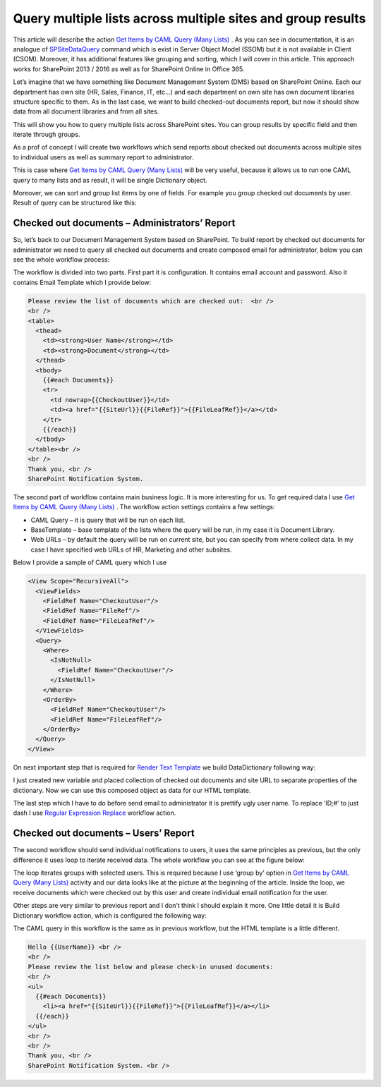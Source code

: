 Query multiple lists across multiple sites and group results
############################################################

This article will describe the action `Get Items by CAML Query (Many Lists) <https://plumsail.com/docs/workflow-actions-pack/actions/List%20items%20processing.html#get-items-by-caml-query-many-lists>`_ . As you can see in documentation, it is an analogue of `SPSiteDataQuery <https://support.office.com/en-in/article/Display-data-from-multiple-lists-with-the-Content-Query-Web-Part-d560f477-8fc1-4258-aeb2-70aa932e07da>`_ command which is exist in Server Object Model (SSOM) but it is not available in Client (CSOM). Moreover, it has additional features like grouping and sorting, which I will cover in this article. This approach works for SharePoint 2013 / 2016 as well as for SharePoint Online in Office 365.

Let’s imagine that we have something like Document Management System (DMS) based on SharePoint Online. Each our department has own site (HR, Sales, Finance, IT, etc…) and each department on own site has own document libraries structure specific to them. As in the last case, we want to build checked-out documents report, but now it should show data from all document libraries and from all sites.

This will show you how to query multiple lists across SharePoint sites. You can group results by specific field and then iterate through groups.

As a prof of concept I will create two workflows which send reports about checked out documents across multiple sites to individual users as well as summary report to administrator.

This is case where `Get Items by CAML Query (Many Lists) <https://plumsail.com/docs/workflow-actions-pack/actions/List%20items%20processing.html#get-items-by-caml-query-many-lists>`_ will be very useful, because it allows us to run one CAML query to many lists and as result, it will be single Dictionary object.\


.. image:: ../_static/img/query-multiple-lists-1.png
   :alt: Get Items by Query from many lists

Moreover, we can sort and group list items by one of fields. For example you group checked out documents by user. Result of query can be structured like this:


.. image:: ../_static/img/query-multiple-lists-2.png
   :alt: Get Items by Query from many lists and group results

Checked out documents – Administrators’ Report
**********************************************
So, let’s back to our Document Management System based on SharePoint. To build report by checked out documents for administrator we need to query all checked out documents and create composed email for administrator, below you can see the whole workflow process:

 
.. image:: ../_static/img/query-multiple-lists-3.png
   :alt: SharePoint Checked-out documents report

The workflow is divided into two parts. First part it is configuration. It contains email account and password. Also it contains Email Template which I provide below:

.. code:: html
 
    Please review the list of documents which are checked out:  <br />
    <br /> 
    <table>
      <thead>
        <td><strong>User Name</strong></td>
        <td><strong>Document</strong></td>
      </thead>
      <tbody>
        {{#each Documents}}
        <tr>
          <td nowrap>{{CheckoutUser}}</td>
          <td><a href="{{SiteUrl}}{{FileRef}}">{{FileLeafRef}}</a></td>
        </tr>
        {{/each}}
      </tbody>
    </table><br />
    <br /> 
    Thank you, <br />
    SharePoint Notification System.

The second part of workflow contains main business logic. It is more interesting for us. To get required data I use `Get Items by CAML Query (Many Lists) <https://plumsail.com/docs/workflow-actions-pack/actions/List%20items%20processing.html#get-items-by-caml-query-many-lists>`_ . The workflow action settings contains a few settings:



* CAML Query – it is query that will be run on each list.
* BaseTemplate – base template of the lists where the query will be run, in my case it is Document Library.
* Web URLs – by default the query will be run on current site, but you can specify from where collect data. In my case I have specified web URLs of HR, Marketing and other subsites.

Below I provide a sample of CAML query which I use

.. code:: html
    
    <View Scope="RecursiveAll">
      <ViewFields>
        <FieldRef Name="CheckoutUser"/>
        <FieldRef Name="FileRef"/>
        <FieldRef Name="FileLeafRef"/>
      </ViewFields>
      <Query>
        <Where>
          <IsNotNull>
            <FieldRef Name="CheckoutUser"/>
          </IsNotNull>
        </Where>
        <OrderBy>
          <FieldRef Name="CheckoutUser"/>
          <FieldRef Name="FileLeafRef"/>
        </OrderBy>
      </Query>
    </View>

On next important step that is required for `Render Text Template <https://plumsail.com/docs/workflow-actions-pack/actions/String%20Processing%20Advanced.html#render-text-template>`_ we build DataDictionary following way:


.. image:: ../_static/img/query-multiple-lists-4.png
   :alt: SharePoint Build a Dictionary Dynamic Value
I just created new variable and placed collection of checked out documents and site URL to separate properties of the dictionary. Now we can use this composed object as data for our HTML template.

The last step which I have to do before send email to administrator it is prettify ugly user name. To replace ‘ID;#’ to just dash I use `Regular Expression Replace <https://plumsail.com/docs/workflow-actions-pack/actions/String%20Processing%20Advanced.html#regular-expression-replace>`_ workflow action.

Checked out documents – Users’ Report
*************************************
The second workflow should send individual notifications to users, it uses the same principles as previous, but the only difference it uses loop to iterate received data. The whole workflow you can see at the figure below:


.. image:: ../_static/img/query-multiple-lists-5.png
   :alt: SharePoint Checked-out documents user report

The loop iterates groups with selected users. This is required because I use ‘group by’ option in `Get Items by CAML Query (Many Lists) <https://plumsail.com/docs/workflow-actions-pack/actions/List%20items%20processing.html#get-items-by-caml-query-many-lists>`_ activity and our data looks like at the picture at the beginning of the article. Inside the loop, we receive documents which were checked out by this user and create individual email notification for the user.

Other steps are very similar to previous report and I don’t think I should explain it more. One little detail it is Build Dictionary workflow action, which is configured the following way:


.. image:: ../_static/img/query-multiple-lists-6.png
   :alt: SharePoint Build a Dictionary Dynamic Value
   
The CAML query in this workflow is the same as in previous workflow, but the HTML template is a little different.

.. code:: html
  
    Hello {{UserName}} <br />
    <br />   
    Please review the list below and please check-in unused documents:  
    <br />
    <ul>
      {{#each Documents}}
        <li><a href="{{SiteUrl}}{{FileRef}}">{{FileLeafRef}}</a></li>
      {{/each}}
    </ul>
    <br />
    <br />
    Thank you, <br />
    SharePoint Notification System. <br />